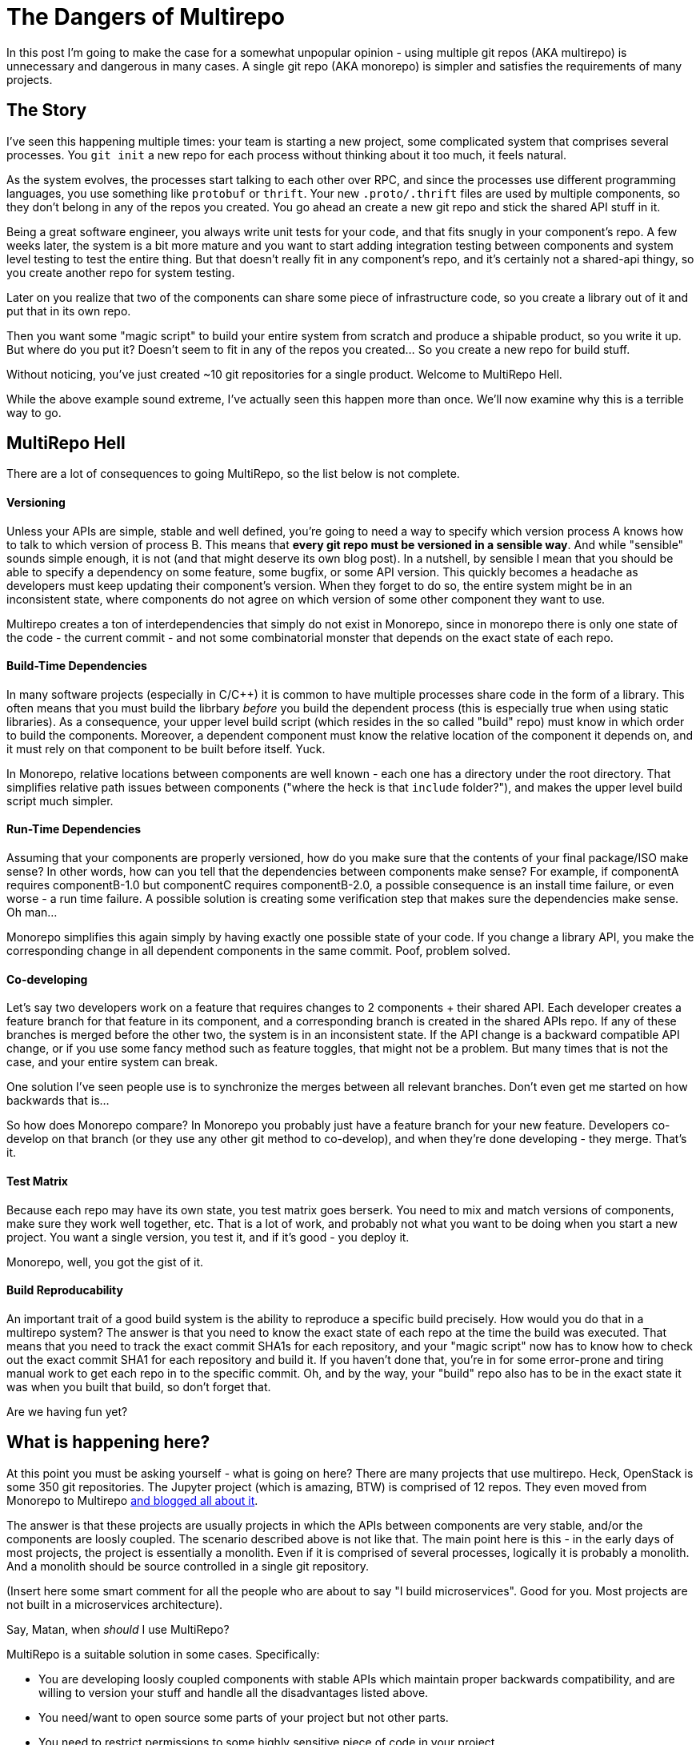 # The Dangers of Multirepo

In this post I'm going to make the case for a somewhat unpopular opinion - using multiple git repos (AKA multirepo) is unnecessary and dangerous in many cases. A single git repo (AKA monorepo) is simpler and satisfies the requirements of many projects.

## The Story

I've seen this happening multiple times: your team is starting a new project, some complicated system that comprises several processes. You `git init` a new repo for each process without thinking about it too much, it feels natural. 

As the system evolves, the processes start talking to each other over RPC, and since the processes use different programming languages, you use something like `protobuf` or `thrift`. Your new `.proto/.thrift` files are used by multiple components, so they don't belong in any of the repos you created. You go ahead an create a new git repo and stick the shared API stuff in it.

Being a great software engineer, you always write unit tests for your code, and that fits snugly in your component's repo. A few weeks later, the system is a bit more mature and you want to start adding integration testing between components and system level testing to test the entire thing. But that doesn't really fit in any component's repo, and it's certainly not a shared-api thingy, so you create another repo for system testing.

Later on you realize that two of the components can share some piece of infrastructure code, so you create a library out of it and put that in its own repo.

Then you want some "magic script" to build your entire system from scratch and produce a shipable product, so you write it up. But where do you put it? Doesn't seem to fit in any of the repos you created... So you create a new repo for build stuff.

Without noticing, you've just created ~10 git repositories for a single product. Welcome to MultiRepo Hell.

While the above example sound extreme, I've actually seen this happen more than once. We'll now examine why this is a terrible way to go.

## MultiRepo Hell

There are a lot of consequences to going MultiRepo, so the list below is not complete.

#### Versioning
Unless your APIs are simple, stable and well defined, you're going to need a way to specify which version process A knows how to talk to which version of process B. This means that *every git repo must be versioned in a sensible way*. And while "sensible" sounds simple enough, it is not (and that might deserve its own blog post). In a nutshell, by sensible I mean that you should be able to specify a dependency on some feature, some bugfix, or some API version. This quickly becomes a headache as developers must keep updating their component's version. When they forget to do so, the entire system might be in an inconsistent state, where components do not agree on which version of some other component they want to use.

Multirepo creates a ton of interdependencies that simply do not exist in Monorepo, since in monorepo there is only one state of the code - the current commit - and not some combinatorial monster that depends on the exact state of each repo.

#### Build-Time Dependencies
In many software projects (especially in C/C++) it is common to have multiple processes share code in the form of a library. This often means that you must build the librbary _before_ you build the dependent process (this is especially true when using static libraries). As a consequence, your upper level build script (which resides in the so called "build" repo) must know in which order to build the components. Moreover, a dependent component must know the relative location of the component it depends on, and it must rely on that component to be built before itself. Yuck.

In Monorepo, relative locations between components are well known - each one has a directory under the root directory. That simplifies relative path issues between components ("where the heck is that `include` folder?"), and makes the upper level build script much simpler.

#### Run-Time Dependencies
Assuming that your components are properly versioned, how do you make sure that the contents of your final package/ISO make sense? In other words, how can you tell that the dependencies between components make sense? For example, if componentA requires componentB-1.0 but componentC requires componentB-2.0, a possible consequence is an install time failure, or even worse - a run time failure. A possible solution is creating some verification step that makes sure the dependencies make sense. Oh man...

Monorepo simplifies this again simply by having exactly one possible state of your code. If you change a library API, you make the corresponding change in all dependent components in the same commit. Poof, problem solved.

#### Co-developing
Let's say two developers work on a feature that requires changes to 2 components + their shared API. Each developer creates a feature branch for that feature in its component, and a corresponding branch is created in the shared APIs repo. If any of these branches is merged before the other two, the system is in an inconsistent state. If the API change is a backward compatible API change, or if you use some fancy method such as feature toggles, that might not be a problem. But many times that is not the case, and your entire system can break.

One solution I've seen people use is to synchronize the merges between all relevant branches. Don't even get me started on how backwards that is...

So how does Monorepo compare? In Monorepo you probably just have a feature branch for your new feature. Developers co-develop on that branch (or they use any other git method to co-develop), and when they're done developing - they merge. That's it. 

#### Test Matrix
Because each repo may have its own state, you test matrix goes berserk. You need to mix and match versions of components, make sure they work well together, etc. That is a lot of work, and probably not what you want to be doing when you start a new project. You want a single version, you test it, and if it's good - you deploy it.

Monorepo, well, you got the gist of it.

#### Build Reproducability
An important trait of a good build system is the ability to reproduce a specific build precisely. How would you do that in a multirepo system? The answer is that you need to know the exact state of each repo at the time the build was executed. That means that you need to track the exact commit SHA1s for each repository, and your "magic script" now has to know how to check out the exact commit SHA1 for each repository and build it. If you haven't done that, you're in for some error-prone and tiring manual work to get each repo in to the specific commit. Oh, and by the way, your "build" repo also has to be in the exact state it was when you built that build, so don't forget that.

Are we having fun yet?

## What is happening here?
At this point you must be asking yourself - what is going on here? There are many projects that use multirepo. Heck, OpenStack is some 350 git repositories. The Jupyter project (which is amazing, BTW) is comprised of 12 repos. They even moved from Monorepo to Multirepo http://blog.jupyter.org/2015/04/15/the-big-split/[and blogged all about it].

The answer is that these projects are usually projects in which the APIs between components are very stable, and/or the components are loosly coupled. The scenario described above is not like that. The main point here is this - in the early days of most projects, the project is essentially a monolith. Even if it is comprised of several processes, logically it is probably a monolith. And a monolith should be source controlled in a single git repository.

(Insert here some smart comment for all the people who are about to say "I build microservices". Good for you. Most projects are not built in a microservices architecture).

.Say, Matan, when _should_ I use MultiRepo?
MultiRepo is a suitable solution in some cases. Specifically:

* You are developing loosly coupled components with stable APIs which maintain proper backwards compatibility, and are willing to version your stuff and handle all the disadvantages listed above.
* You need/want to open source some parts of your project but not other parts.
* You need to restrict permissions to some highly sensitive piece of code in your project.
* You like suffering. 


## Counter Arguments
Here are some common arguments that people have against using a single repo, and my thoughts on them:

* *"I might want to open source this component some day"* - Ok, when that day comes, break it off in to it’s own repo. 
* *"I don’t want to see other teams' commits in my git log"* - first of all, why? If components in the product tightly coupled, commits by other teams are very relevant to your work. If you still want to view just your team's history, run “git log .” inside your team’s sub directory.
* *"I don’t want to build the entire product when I make"* - you don’t have to, just run “make” in your team’s sub directory. However, you still can, if you need, build the entire product in a single command. 
* *"If I have an integration branch that comprises commits from different teams, it will be harder to rebase it on master"* - that is true, but it guarantees that when you do rebase over master, all the code is synced. With multiple repos, you get no such guarantee, and things will probably break after you rebase.
* *"I don’t want to clone the entire product, it’s too big"* - cloning does not happen often. And if the Linux Kernel could be version controlled in a single repo, why do you need more?

## Interesting Examples and Further Reading
* http://www.wired.com/2015/09/google-2-billion-lines-codeand-one-place/[Google Is 2 Billion Lines of Code—And It’s All in One Place]
* http://blog.jupyter.org/2015/04/15/the-big-split/[Project Jupyter's "The Big Split"]
* https://github.com/torvalds/linux[Linux Kernel]
* http://programmers.stackexchange.com/questions/161293/choosing-between-single-or-multiple-projects-in-a-git-repository[This] and http://programmers.stackexchange.com/questions/206668/using-multiple-git-repositories-instead-of-a-single-one-containing-many-apps-fro?newreg=ff91b337b735450c9254c688320da968[this] on StackExchange


## Bottom Line

If you are developing a single product, in which all components are tightly coupled and advance together, keep it simple and start out with a single repo. Each component can have its own subdirectory within that repo. The system wide build script/Makefile goes in the root of the repo. System tests get their own directory, and so does the shared APIs `proto` and `thrift` files.

People often make the mistake of thinking that a git repo corrolates with a single package, a single process, a single language or a single library. In essence, however, git is language agnostic and does not care how many processes, packages and/or libraries it contains. 

So https://en.wikipedia.org/wiki/KISS_principle[KISS] and start out with a single repo. If you later feel you absolutely must break it into more than one repo - https://help.github.com/articles/splitting-a-subfolder-out-into-a-new-repository/[it's easy to do so].

The main take away here is that using Multirepo does not come for free. There's a lot of overhead to maintaining multiple git repos, and you should avoid it if subdirectories within a single repo does the job for you.

